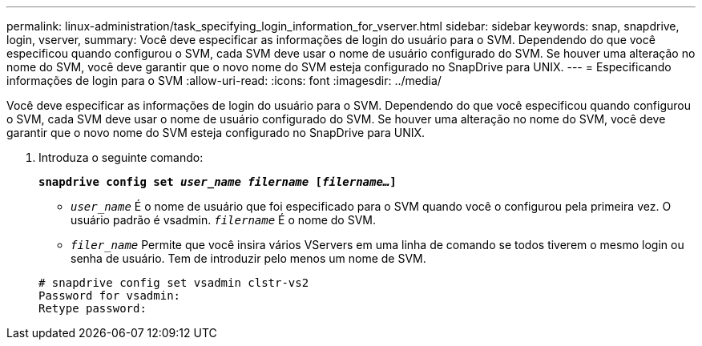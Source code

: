 ---
permalink: linux-administration/task_specifying_login_information_for_vserver.html 
sidebar: sidebar 
keywords: snap, snapdrive, login, vserver, 
summary: Você deve especificar as informações de login do usuário para o SVM. Dependendo do que você especificou quando configurou o SVM, cada SVM deve usar o nome de usuário configurado do SVM. Se houver uma alteração no nome do SVM, você deve garantir que o novo nome do SVM esteja configurado no SnapDrive para UNIX. 
---
= Especificando informações de login para o SVM
:allow-uri-read: 
:icons: font
:imagesdir: ../media/


[role="lead"]
Você deve especificar as informações de login do usuário para o SVM. Dependendo do que você especificou quando configurou o SVM, cada SVM deve usar o nome de usuário configurado do SVM. Se houver uma alteração no nome do SVM, você deve garantir que o novo nome do SVM esteja configurado no SnapDrive para UNIX.

. Introduza o seguinte comando:
+
`*snapdrive config set _user_name filername_ [_filername..._]*`

+
** `_user_name_` É o nome de usuário que foi especificado para o SVM quando você o configurou pela primeira vez. O usuário padrão é vsadmin. `_filername_` É o nome do SVM.
** `_filer_name_` Permite que você insira vários VServers em uma linha de comando se todos tiverem o mesmo login ou senha de usuário. Tem de introduzir pelo menos um nome de SVM.


+
[listing]
----
# snapdrive config set vsadmin clstr-vs2
Password for vsadmin:
Retype password:
----

